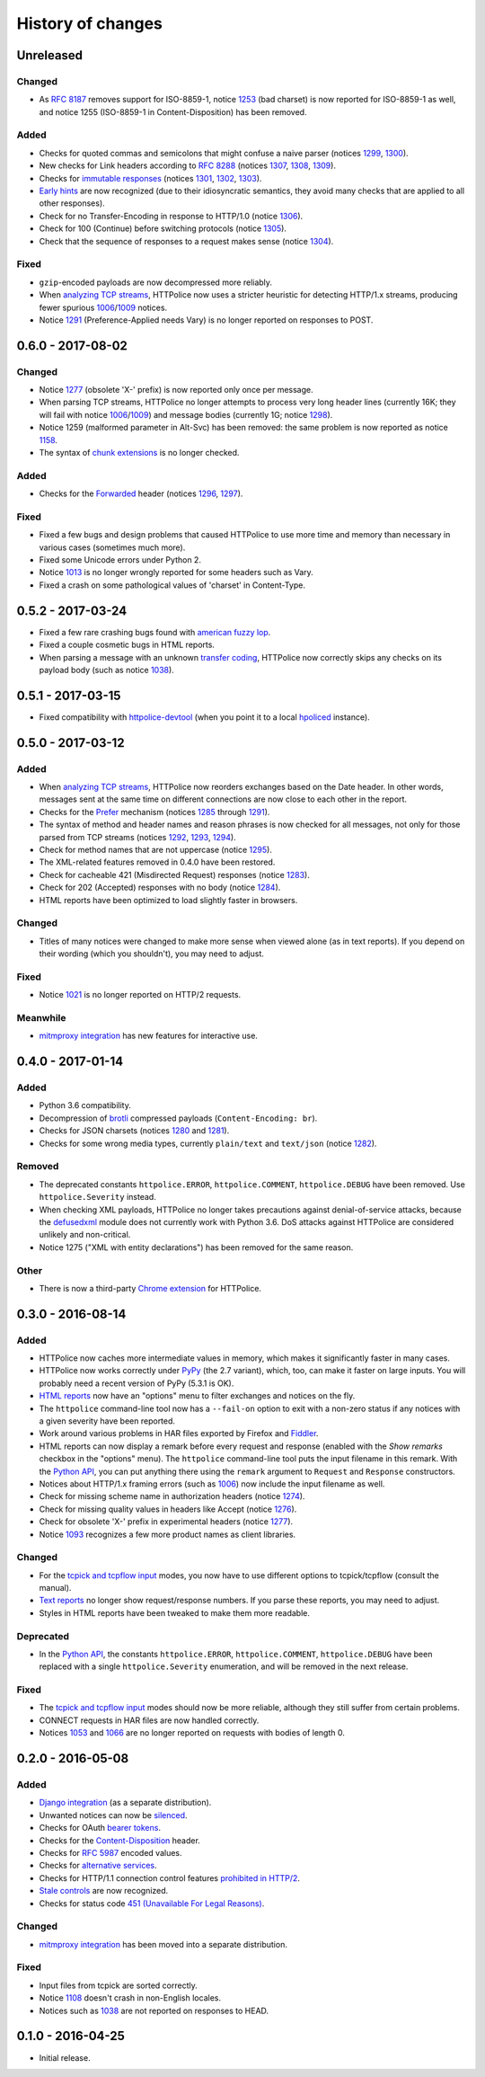 History of changes
==================


Unreleased
~~~~~~~~~~

Changed
-------
- As `RFC 8187`_ removes support for ISO-8859-1, notice `1253`_ (bad charset)
  is now reported for ISO-8859-1 as well, and notice 1255 (ISO-8859-1
  in Content-Disposition) has been removed.

.. _RFC 8187: https://tools.ietf.org/html/rfc8187
.. _1253: http://httpolice.readthedocs.io/page/notices.html#1253

Added
-----
- Checks for quoted commas and semicolons that might confuse a naive parser
  (notices `1299`_, `1300`_).
- New checks for Link headers according to `RFC 8288`_ (notices `1307`_,
  `1308`_, `1309`_).
- Checks for `immutable responses`_ (notices `1301`_, `1302`_, `1303`_).
- `Early hints`_ are now recognized (due to their idiosyncratic semantics,
  they avoid many checks that are applied to all other responses).
- Check for no Transfer-Encoding in response to HTTP/1.0 (notice `1306`_).
- Check for 100 (Continue) before switching protocols (notice `1305`_).
- Check that the sequence of responses to a request makes sense
  (notice `1304`_).

.. _1299: http://httpolice.readthedocs.io/page/notices.html#1299
.. _1300: http://httpolice.readthedocs.io/page/notices.html#1300
.. _1301: http://httpolice.readthedocs.io/page/notices.html#1301
.. _1302: http://httpolice.readthedocs.io/page/notices.html#1302
.. _1303: http://httpolice.readthedocs.io/page/notices.html#1303
.. _1304: http://httpolice.readthedocs.io/page/notices.html#1304
.. _1305: http://httpolice.readthedocs.io/page/notices.html#1305
.. _1306: http://httpolice.readthedocs.io/page/notices.html#1306
.. _1307: http://httpolice.readthedocs.io/page/notices.html#1307
.. _1308: http://httpolice.readthedocs.io/page/notices.html#1308
.. _1309: http://httpolice.readthedocs.io/page/notices.html#1309
.. _RFC 8288: https://tools.ietf.org/html/rfc8288
.. _immutable responses: https://tools.ietf.org/html/rfc8246
.. _Early hints: https://tools.ietf.org/html/rfc8297

Fixed
-----
- ``gzip``-encoded payloads are now decompressed more reliably.
- When `analyzing TCP streams`_, HTTPolice now uses a stricter heuristic
  for detecting HTTP/1.x streams, producing fewer spurious `1006`_/`1009`_
  notices.
- Notice `1291`_ (Preference-Applied needs Vary) is no longer reported
  on responses to POST.


0.6.0 - 2017-08-02
~~~~~~~~~~~~~~~~~~

Changed
-------
- Notice `1277`_ (obsolete 'X-' prefix) is now reported only once per message.
- When parsing TCP streams, HTTPolice no longer attempts to process very long
  header lines (currently 16K; they will fail with notice `1006`_/`1009`_)	
  and message bodies (currently 1G; notice `1298`_).
- Notice 1259 (malformed parameter in Alt-Svc) has been removed: the same
  problem is now reported as notice `1158`_.
- The syntax of `chunk extensions`_ is no longer checked.

Added
-----
- Checks for the `Forwarded`_ header (notices `1296`_, `1297`_).

Fixed
-----
- Fixed a few bugs and design problems that caused HTTPolice to use more time
  and memory than necessary in various cases (sometimes much more).
- Fixed some Unicode errors under Python 2.
- Notice `1013`_ is no longer wrongly reported for some headers
  such as Vary.
- Fixed a crash on some pathological values of 'charset' in Content-Type.

.. _Forwarded: https://tools.ietf.org/html/rfc7239
.. _chunk extensions: https://tools.ietf.org/html/rfc7230#section-4.1.1
.. _1009: http://httpolice.readthedocs.io/page/notices.html#1009
.. _1298: http://httpolice.readthedocs.io/page/notices.html#1298
.. _1158: http://httpolice.readthedocs.io/page/notices.html#1158
.. _1296: http://httpolice.readthedocs.io/page/notices.html#1296
.. _1297: http://httpolice.readthedocs.io/page/notices.html#1297
.. _1013: http://httpolice.readthedocs.io/page/notices.html#1013


0.5.2 - 2017-03-24
~~~~~~~~~~~~~~~~~~
- Fixed a few rare crashing bugs found with `american fuzzy lop`_.
- Fixed a couple cosmetic bugs in HTML reports.
- When parsing a message with an unknown `transfer coding`_, HTTPolice now
  correctly skips any checks on its payload body (such as notice `1038`_).

.. _american fuzzy lop: http://lcamtuf.coredump.cx/afl/
.. _transfer coding: https://tools.ietf.org/html/rfc7230#section-4


0.5.1 - 2017-03-15
~~~~~~~~~~~~~~~~~~
- Fixed compatibility with `httpolice-devtool`_ (when you point it to a local
  `hpoliced`_ instance).

.. _httpolice-devtool:
   https://chrome.google.com/webstore/detail/httpolice-devtool/hnlnhebgfcfemjaphgbeokdnfpgbnhgn
.. _hpoliced: https://pypi.python.org/pypi/hpoliced


0.5.0 - 2017-03-12
~~~~~~~~~~~~~~~~~~

Added
-----
- When `analyzing TCP streams`_, HTTPolice now reorders exchanges
  based on the Date header. In other words, messages sent at the same time
  on different connections are now close to each other in the report.
- Checks for the `Prefer`_ mechanism (notices `1285`_ through `1291`_).
- The syntax of method and header names and reason phrases is now checked
  for all messages, not only for those parsed from TCP streams
  (notices `1292`_, `1293`_, `1294`_).
- Check for method names that are not uppercase (notice `1295`_).
- The XML-related features removed in 0.4.0 have been restored.
- Check for cacheable 421 (Misdirected Request) responses (notice `1283`_).
- Check for 202 (Accepted) responses with no body (notice `1284`_).
- HTML reports have been optimized to load slightly faster in browsers.

.. _1283: http://httpolice.readthedocs.io/page/notices.html#1283
.. _1284: http://httpolice.readthedocs.io/page/notices.html#1284
.. _Prefer: https://tools.ietf.org/html/rfc7240
.. _1285: http://httpolice.readthedocs.io/page/notices.html#1285
.. _1291: http://httpolice.readthedocs.io/page/notices.html#1291
.. _1292: http://httpolice.readthedocs.io/page/notices.html#1292
.. _1293: http://httpolice.readthedocs.io/page/notices.html#1293
.. _1294: http://httpolice.readthedocs.io/page/notices.html#1294
.. _1295: http://httpolice.readthedocs.io/page/notices.html#1295
.. _analyzing TCP streams: http://httpolice.readthedocs.io/page/streams.html

Changed
-------
- Titles of many notices were changed to make more sense when viewed alone
  (as in text reports). If you depend on their wording (which you shouldn't),
  you may need to adjust.

Fixed
-----
- Notice `1021`_ is no longer reported on HTTP/2 requests.

.. _1021: http://httpolice.readthedocs.io/page/notices.html#1021

Meanwhile
---------
- `mitmproxy integration`_ has new features for interactive use.

.. _mitmproxy integration:
   http://mitmproxy-httpolice.readthedocs.io/


0.4.0 - 2017-01-14
~~~~~~~~~~~~~~~~~~

Added
-----
- Python 3.6 compatibility.
- Decompression of `brotli`_ compressed payloads (``Content-Encoding: br``).
- Checks for JSON charsets (notices `1280`_ and `1281`_).
- Checks for some wrong media types,
  currently ``plain/text`` and ``text/json`` (notice `1282`_).

.. _brotli: https://tools.ietf.org/html/rfc7932
.. _1280: http://httpolice.readthedocs.io/page/notices.html#1280
.. _1281: http://httpolice.readthedocs.io/page/notices.html#1281
.. _1282: http://httpolice.readthedocs.io/page/notices.html#1282

Removed
-------
- The deprecated constants
  ``httpolice.ERROR``, ``httpolice.COMMENT``, ``httpolice.DEBUG``
  have been removed. Use ``httpolice.Severity`` instead.
- When checking XML payloads, HTTPolice
  no longer takes precautions against denial-of-service attacks,
  because the `defusedxml`_ module does not currently work with Python 3.6.
  DoS attacks against HTTPolice are considered unlikely and non-critical.
- Notice 1275 ("XML with entity declarations") has been removed
  for the same reason.

.. _defusedxml: https://pypi.python.org/pypi/defusedxml/

Other
-----
- There is now a third-party `Chrome extension`_ for HTTPolice.

.. _Chrome extension: https://chrome.google.com/webstore/detail/httpolice-devtool/hnlnhebgfcfemjaphgbeokdnfpgbnhgn


0.3.0 - 2016-08-14
~~~~~~~~~~~~~~~~~~

Added
-----
- HTTPolice now caches more intermediate values in memory,
  which makes it significantly faster in many cases.
- HTTPolice now works correctly under `PyPy`_ (the 2.7 variant),
  which, too, can make it faster on large inputs.
  You will probably need a recent version of PyPy (5.3.1 is OK).
- `HTML reports`_ now have an "options" menu
  to filter exchanges and notices on the fly.
- The ``httpolice`` command-line tool now has
  a ``--fail-on`` option to exit with a non-zero status
  if any notices with a given severity have been reported.
- Work around various problems in HAR files exported by Firefox and `Fiddler`_.
- HTML reports can now display a remark before every request and response
  (enabled with the *Show remarks* checkbox in the "options" menu).
  The ``httpolice`` command-line tool puts the input filename in this remark.
  With the `Python API`_, you can put anything there
  using the ``remark`` argument to ``Request`` and ``Response`` constructors.
- Notices about HTTP/1.x framing errors (such as `1006`_)
  now include the input filename as well.
- Check for missing scheme name in authorization headers (notice `1274`_).
- Check for missing quality values in headers like Accept (notice `1276`_).
- Check for obsolete 'X-' prefix in experimental headers (notice `1277`_).
- Notice `1093`_ recognizes a few more product names as client libraries.

.. _HTML reports: http://httpolice.readthedocs.io/page/reports.html
.. _Fiddler: http://www.telerik.com/fiddler
.. _PyPy: http://pypy.org/
.. _Python API: http://httpolice.readthedocs.io/page/api.html
.. _1006: http://httpolice.readthedocs.io/page/notices.html#1006
.. _1093: http://httpolice.readthedocs.io/page/notices.html#1093
.. _1274: http://httpolice.readthedocs.io/page/notices.html#1274
.. _1276: http://httpolice.readthedocs.io/page/notices.html#1276
.. _1277: http://httpolice.readthedocs.io/page/notices.html#1277

Changed
-------
- For the `tcpick and tcpflow input`_ modes,
  you now have to use different options to tcpick/tcpflow (consult the manual).
- `Text reports`_ no longer show request/response numbers.
  If you parse these reports, you may need to adjust.
- Styles in HTML reports have been tweaked to make them more readable.

.. _Text reports: http://httpolice.readthedocs.io/page/reports.html

Deprecated
----------
- In the `Python API`_,
  the constants ``httpolice.ERROR``, ``httpolice.COMMENT``, ``httpolice.DEBUG``
  have been replaced with a single ``httpolice.Severity`` enumeration,
  and will be removed in the next release.

.. _Python API: http://httpolice.readthedocs.io/page/api.html

Fixed
-----
- The `tcpick and tcpflow input`_ modes should now be more reliable,
  although they still suffer from certain problems.
- CONNECT requests in HAR files are now handled correctly.
- Notices `1053`_ and `1066`_ are no longer reported
  on requests with bodies of length 0.

.. _tcpick and tcpflow input: http://httpolice.readthedocs.io/page/streams.html
.. _1053: http://httpolice.readthedocs.io/page/notices.html#1053
.. _1066: http://httpolice.readthedocs.io/page/notices.html#1066


0.2.0 - 2016-05-08
~~~~~~~~~~~~~~~~~~

Added
-----
- `Django integration`_ (as a separate distribution).
- Unwanted notices can now be `silenced`_.
- Checks for OAuth `bearer tokens`_.
- Checks for the `Content-Disposition`_ header.
- Checks for `RFC 5987`_ encoded values.
- Checks for `alternative services`_.
- Checks for HTTP/1.1 connection control features `prohibited in HTTP/2`_.
- `Stale controls`_ are now recognized.
- Checks for status code `451 (Unavailable For Legal Reasons)`_.

.. _Django integration: http://django-httpolice.readthedocs.io/
.. _silenced: http://httpolice.readthedocs.io/page/concepts.html#silence
.. _bearer tokens: http://tools.ietf.org/html/rfc6750
.. _Content-Disposition: http://tools.ietf.org/html/rfc6266
.. _RFC 5987: https://tools.ietf.org/html/rfc5987
.. _alternative services: https://tools.ietf.org/html/rfc7838
.. _prohibited in HTTP/2: https://tools.ietf.org/html/rfc7540#section-8.1.2.2
.. _Stale controls: https://tools.ietf.org/html/rfc5861
.. _451 (Unavailable For Legal Reasons): https://tools.ietf.org/html/rfc7725

Changed
-------
- `mitmproxy integration`_ has been moved into a separate distribution.

Fixed
-----
- Input files from tcpick are sorted correctly.
- Notice `1108`_ doesn't crash in non-English locales.
- Notices such as `1038`_ are not reported on responses to HEAD.

.. _1108: http://httpolice.readthedocs.io/page/notices.html#1108
.. _1038: http://httpolice.readthedocs.io/page/notices.html#1038


0.1.0 - 2016-04-25
~~~~~~~~~~~~~~~~~~

- Initial release.
